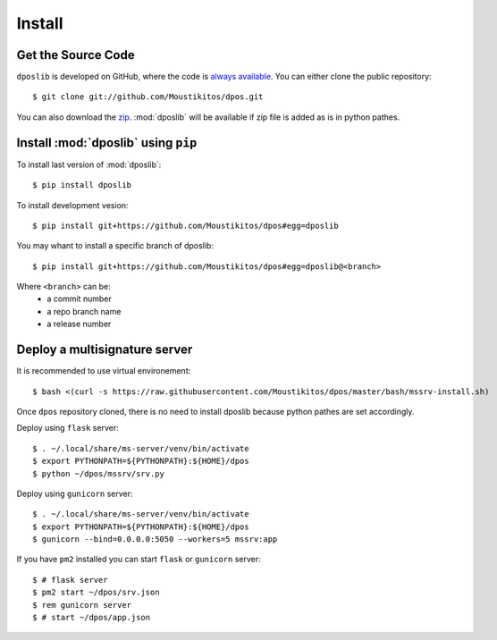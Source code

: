 .. _install:

=========
 Install
=========

Get the Source Code
-------------------

``dposlib`` is developed on GitHub, where the code is
`always available <https://github.com/Moustikitos/dpos>`_. You can either clone
the public repository::

    $ git clone git://github.com/Moustikitos/dpos.git

You can also download the `zip <https://github.com/Moustikitos/dpos/archive/master.zip>`_.
:mod:`dposlib` will be available if zip file is added as is in python pathes.


Install :mod:`dposlib` using ``pip``
------------------------------------

To install last version of :mod:`dposlib`::

    $ pip install dposlib

To install development vesion::

    $ pip install git+https://github.com/Moustikitos/dpos#egg=dposlib

You may whant to install a specific branch of dposlib::

    $ pip install git+https://github.com/Moustikitos/dpos#egg=dposlib@<branch>

Where ``<branch>`` can be:
  * a commit number
  * a repo branch name
  * a release number


Deploy a multisignature server
------------------------------

It is recommended to use virtual environement::

    $ bash <(curl -s https://raw.githubusercontent.com/Moustikitos/dpos/master/bash/mssrv-install.sh)

Once ``dpos`` repository cloned, there is no need to install dposlib because 
python pathes are set accordingly.

Deploy using ``flask`` server::

    $ . ~/.local/share/ms-server/venv/bin/activate
    $ export PYTHONPATH=${PYTHONPATH}:${HOME}/dpos
    $ python ~/dpos/mssrv/srv.py

Deploy using ``gunicorn`` server::

    $ . ~/.local/share/ms-server/venv/bin/activate
    $ export PYTHONPATH=${PYTHONPATH}:${HOME}/dpos
    $ gunicorn --bind=0.0.0.0:5050 --workers=5 mssrv:app

If you have ``pm2`` installed you can start ``flask`` or ``gunicorn`` server::

    $ # flask server
    $ pm2 start ~/dpos/srv.json
    $ rem gunicorn server
    $ # start ~/dpos/app.json
